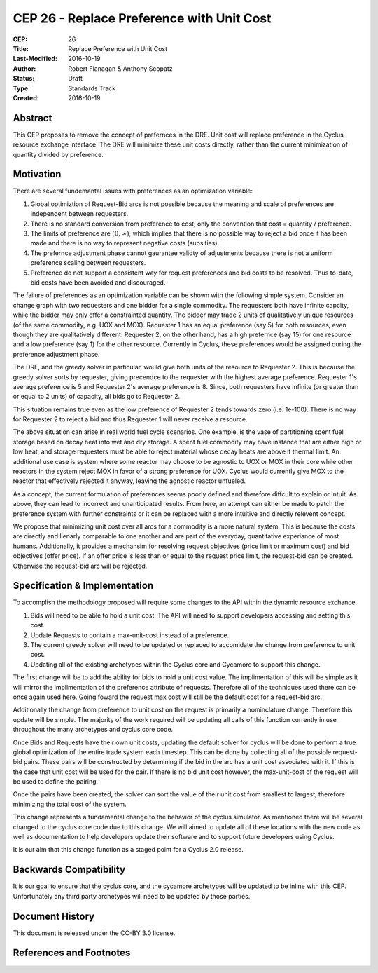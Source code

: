 CEP 26 - Replace Preference with Unit Cost
*****************************************************

:CEP: 26
:Title: Replace Preference with Unit Cost
:Last-Modified: 2016-10-19
:Author: Robert Flanagan \& Anthony Scopatz
:Status: Draft
:Type: Standards Track
:Created: 2016-10-19


Abstract
========

This CEP proposes to remove the concept of prefernces in the DRE. Unit cost
will replace preference in the Cyclus resource exchange interface. The DRE
will minimize these unit costs directly, rather than the current minimization
of quantity divided by preference.

Motivation
==========
There are several fundemantal issues with preferences as an optimization variable:

1. Global optimiztion of Request-Bid arcs is not possible because the meaning and
   scale of preferences are independent between requesters.
2. There is no standard conversion from preference to cost, only the convention that
   cost = quantity / preference.
3. The limits of preference are :math:`(0, \infty)`, which implies that there is
   no possible way to reject a bid once it has been made and there is no way to
   represent negative costs (subsities).
4. The prefernce adjustment phase cannot gaurantee validty of adjustments because
   there is not a uniform preference scaling between requesters.
5. Preference do not support a consistent way for request preferences and bid costs
   to be resolved. Thus to-date, bid costs have been avoided and discouraged.

The failure of preferences as an optimization variable can be shown with the following
simple system. Consider an change graph with two requesters and one bidder for a single
commodity. The requesters both have infinite capcity, while the bidder may only offer
a constrainted quantity. The bidder may trade 2 units of qualitatively unique resources
(of the same commodity, e.g. UOX and MOX). Requester 1 has an equal preference (say 5)
for both resources, even though they are qualitatively different. Requester 2, on the
other hand, has a high prefernce (say 15) for one resource and a low preference (say 1)
for the other resource. Currently in Cyclus, these preferences would be assigned during
the preference adjustment phase.

The DRE, and the greedy solver in particular, would give both units of the resource to
Requester 2. This is because the greedy solver sorts by requester, giving precendce to the
requester with the highest average preference.  Requester 1's average preference is 5
and Requester 2's average preference is 8.  Since, both requesters have infinite (or
greater than or equal to 2 units) of capacity, all bids go to Requester 2.

This situation remains true even as the low preference of Requester 2 tends towards zero
(i.e. 1e-100). There is no way for Requester 2 to reject a bid and thus Requester 1 will
never receive a resource.

.. image:: cep-0026-1.png
    :align: center
    :scale: 50 %

The above situation can arise in real world fuel cycle scenarios. One example, is the
vase of partitioning spent fuel storage based on decay heat into wet and dry storage.
A spent fuel commodity may have instance that are either high or low heat, and storage
requesters must be able to reject material whose decay heats are above it thermal limit.
An additional use case is system where some reactor may choose to be agnostic to UOX or MOX
in their core while other reactors in the system reject MOX in favor of a strong preference
for UOX. Cyclus would currently give MOX to the reactor that effectively rejected it anyway,
leaving the agnostic reactor unfueled.

As a concept, the current formulation of preferences seems poorly defined and therefore
diffcult to explain or intuit. As above, they can lead to incorrect and unanticipated
results. From here, an attempt can either be made to patch the preference system with
further constraints or it can be replaced with a more intuitive and directly relevent
concept.

We propose that minimizing unit cost over all arcs for a commodity is a more natural
system. This is because the costs are directly and lienarly comparable to one another
and are part of the everyday, quantitative experiance of most humans. Additionally,
it provides a mechansim for resolving request objectives (price limit or maximum cost)
and bid objectives (offer price). If an offer price is less than or equal to the request
price limit, the request-bid can be created.  Otherwise the request-bid arc will be
rejected.


Specification \& Implementation
===============================
To accomplish the methodology proposed will require some changes to the API within 
the dynamic resource exchance. 

1. Bids will need to be able to hold a unit cost. The API will need to support developers 
   accessing and setting this cost. 
2. Update Requests to contain a max-unit-cost instead of a preference. 
3. The current greedy solver will need to be updated or replaced to accomidate the 
   change from preference to unit cost. 
4. Updating all of the existing archetypes within the Cyclus core and Cycamore to 
   support this change. 

The first change will be to add the ability for bids to hold a unit cost value. The 
implimentation of this will be simple as it will mirror the implimentation of the 
preference attribute of requests. Therefore all of the techniques used there can be 
once again used here. Going foward the request max cost will still be the default 
cost for a request-bid arc. 

Additionally the change from preference to unit cost on the request is primarily a 
nominclature change. Therefore this update will be simple. The majority of the 
work required will be updating all calls of this function currently in use 
throughout the many archetypes and cyclus core code.  

Once Bids and Requests have their own unit costs, updating the default solver for cyclus 
will be done to perform a true global optimization of the entire trade system each 
timestep. This can be done by collecting all of the possible request-bid pairs. 
These pairs will be constructed by determining if the bid in the arc has a 
unit cost associated with it. If this is the case that unit cost will be used 
for the pair. If there is no bid unit cost however, the max-unit-cost of the 
request will be used to define the pairing. 

Once the pairs have been created, the solver can sort the value of their unit cost 
from smallest to largest, therefore minimizing the total cost of the system.

This change represents a fundamental change to the behavior of the cyclus simulator. As 
mentioned there will be several changed to the cyclus core code due to this change. We 
will aimed to update all of these locations with the new code as well as documentation 
to help developers update their software and to support future developers using Cyclus. 

It is our aim that this change function as a staged point for a Cyclus 2.0 release. 

Backwards Compatibility
=======================
It is our goal to ensure that the cyclus core, and the cycamore archetypes will be 
updated to be inline with this CEP. Unfortunately any third party archetypes will 
need to be updated by those parties. 

Document History
================

This document is released under the CC-BY 3.0 license.

References and Footnotes
========================

.. .. [1] https://github.com/cyclus/cyclus/pull/1122
